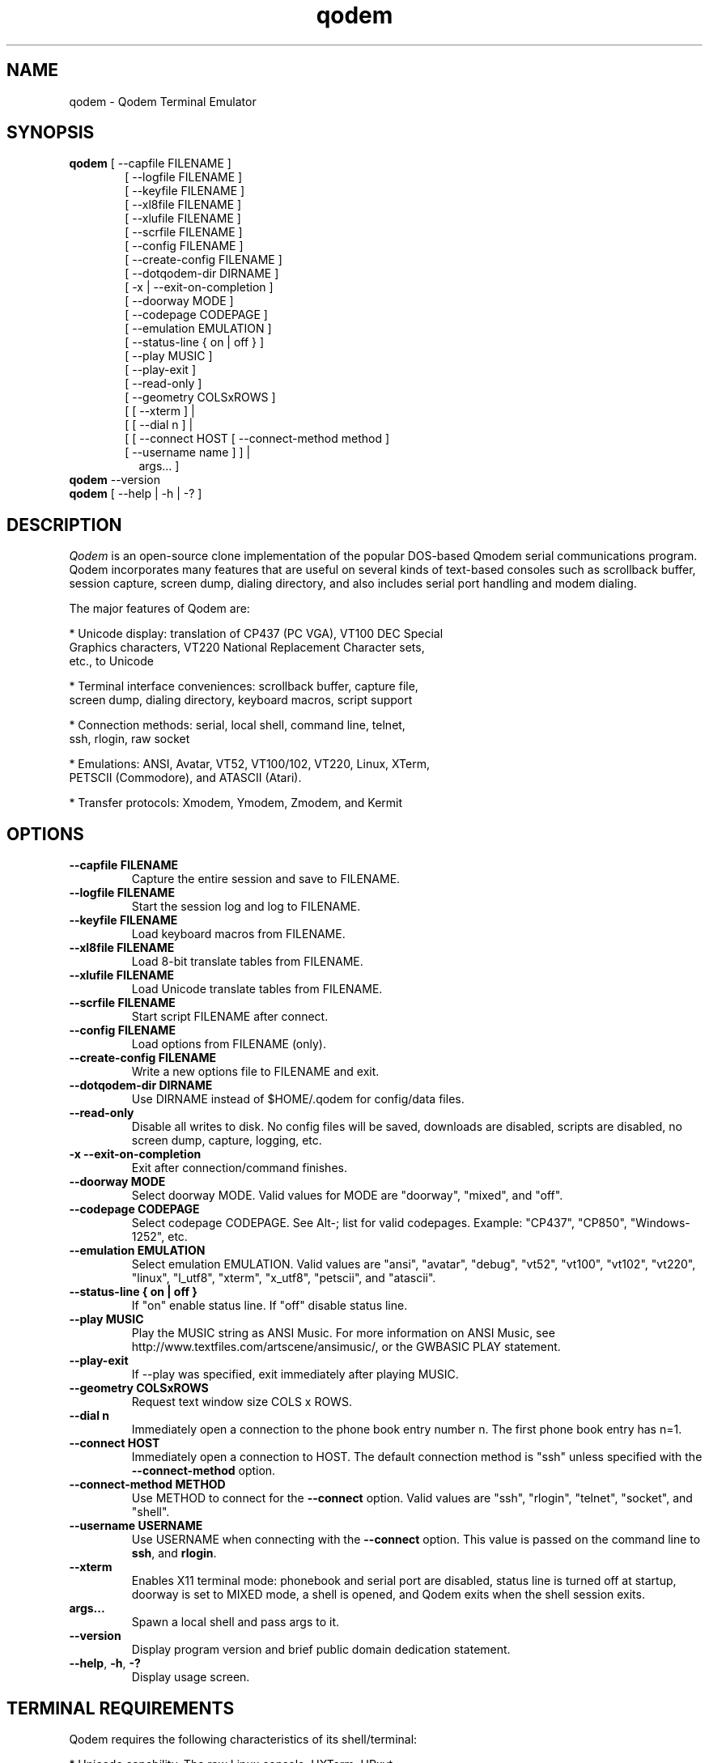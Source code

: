 .TH qodem 1 "June 18, 2017"

.SH NAME
qodem \- Qodem Terminal Emulator

.SH SYNOPSIS
.ll +8
.B qodem
.RI "[ \-\-capfile FILENAME ]"
.br
.in 13
.RI "[ \-\-logfile FILENAME ]"
.br
.RI "[ \-\-keyfile FILENAME ]"
.br
.RI "[ \-\-xl8file FILENAME ]"
.br
.RI "[ \-\-xlufile FILENAME ]"
.br
.RI "[ \-\-scrfile FILENAME ]"
.br
.RI "[ \-\-config FILENAME ]"
.br
.RI "[ \-\-create\-config FILENAME ]"
.br
.RI "[ \-\-dotqodem\-dir DIRNAME ]"
.br
.RI "[ \-x | \-\-exit\-on\-completion ]"
.br
.RI "[ \-\-doorway MODE ]"
.br
.RI "[ \-\-codepage CODEPAGE ]"
.br
.RI "[ \-\-emulation EMULATION ]"
.br
.RI "[ \-\-status\-line { on | off } ]"
.br
.RI "[ \-\-play MUSIC ]"
.br
.RI "[ \-\-play\-exit ]"
.br
.RI "[ \-\-read\-only ]"
.br
.RI "[ \-\-geometry COLSxROWS ]"
.br
.RI "[ [ \-\-xterm ]                                    | "
.br
.RI "[ [ \-\-dial n ]                                   | "
.br
.RI "[ [ \-\-connect HOST [ \-\-connect\-method method ] "
.br
.RI "  [ \-\-username name ]                          ] |"
.br
.in 15
.RI   "args...                                      ] "
.br
.ll -8

.TP
.BR qodem " \-\-version"

.TP
.BR qodem " [ \-\-help | \-h | \-? ]"

.SH DESCRIPTION
.I Qodem
is an open\-source clone implementation of the popular DOS\-based
Qmodem serial communications program.  Qodem incorporates many
features that are useful on several kinds of text\-based consoles such
as scrollback buffer, session capture, screen dump, dialing directory,
and also includes serial port handling and modem dialing.

The major features of Qodem are:

  * Unicode display: translation of CP437 (PC VGA), VT100 DEC Special
    Graphics characters, VT220 National Replacement Character sets,
    etc., to Unicode

  * Terminal interface conveniences: scrollback buffer, capture file,
    screen dump, dialing directory, keyboard macros, script support

  * Connection methods: serial, local shell, command line, telnet,
    ssh, rlogin, raw socket

  * Emulations: ANSI, Avatar, VT52, VT100/102, VT220, Linux, XTerm,
    PETSCII (Commodore), and ATASCII (Atari).

  * Transfer protocols: Xmodem, Ymodem, Zmodem, and Kermit

.SH OPTIONS
.TP
.B \-\-capfile FILENAME
Capture the entire session and save to FILENAME.
.TP
.B \-\-logfile FILENAME
Start the session log and log to FILENAME.
.TP
.B \-\-keyfile FILENAME
Load keyboard macros from FILENAME.
.TP
.B \-\-xl8file FILENAME
Load 8-bit translate tables from FILENAME.
.TP
.B \-\-xlufile FILENAME
Load Unicode translate tables from FILENAME.
.TP
.B \-\-scrfile FILENAME
Start script FILENAME after connect.
.TP
.B \-\-config FILENAME
Load options from FILENAME (only).
.TP
.B \-\-create\-config FILENAME
Write a new options file to FILENAME and exit.
.TP
.B \-\-dotqodem\-dir DIRNAME
Use DIRNAME instead of $HOME/.qodem for config/data files.
.TP
.B \-\-read\-only
Disable all writes to disk.  No config files will be saved, downloads
are disabled, scripts are disabled, no screen dump, capture, logging,
etc.
.TP
.B \-x \-\-exit\-on\-completion
Exit after connection/command finishes.
.TP
.B \-\-doorway MODE
Select doorway MODE.  Valid values for MODE are "doorway", "mixed",
and "off".
.TP
.B \-\-codepage CODEPAGE
Select codepage CODEPAGE.  See Alt\-; list for valid codepages.
Example: "CP437", "CP850", "Windows\-1252", etc.
.TP
.B \-\-emulation EMULATION
Select emulation EMULATION.  Valid values are "ansi", "avatar",
"debug", "vt52", "vt100", "vt102", "vt220", "linux", "l_utf8",
"xterm", "x_utf8", "petscii", and "atascii".
.TP
.B \-\-status\-line { on | off }
If "on" enable status line.  If "off" disable status line.
.TP
.B \-\-play MUSIC
Play the MUSIC string as ANSI Music.  For more information on ANSI
Music, see http://www.textfiles.com/artscene/ansimusic/, or the
GWBASIC PLAY statement.
.TP
.B \-\-play\-exit
If \-\-play was specified, exit immediately after playing MUSIC.
.TP
.B \-\-geometry COLSxROWS
Request text window size COLS x ROWS.
.TP
.B \-\-dial n
Immediately open a connection to the phone book entry number n.  The
first phone book entry has n=1.
.TP
.B \-\-connect HOST
Immediately open a connection to HOST.  The default connection method is
"ssh" unless specified with the
.B \-\-connect\-method
option.
.TP
.B \-\-connect\-method METHOD
Use METHOD to connect for the
.B \-\-connect
option.  Valid values are "ssh", "rlogin", "telnet", "socket", and
"shell".
.TP
.B \-\-username USERNAME
Use USERNAME when connecting with the
.B \-\-connect
option.  This value is passed on the command line to
.BR ssh ", and " rlogin "."
.TP
.BR \-\-xterm
Enables X11 terminal mode: phonebook and serial port are disabled,
status line is turned off at startup, doorway is set to MIXED mode, a
shell is opened, and Qodem exits when the shell session exits.
.TP
.B args...
Spawn a local shell and pass args to it.
.TP
.BR \-\-version
Display program version and brief public domain dedication statement.
.TP
.BR \-\-help ", " \-h ", " \-?
Display usage screen.

.SH TERMINAL REQUIREMENTS

Qodem requires the following characteristics of its shell/terminal:

  * Unicode capability.  The raw Linux console, UXTerm, URxvt,
    Konsole, and gnome-terminal all work well.

  * A Unicode font that includes the CP437 (PC VGA) glyphs.

  * The meta key must use escape prefixing rather than setting the 8th
    bit on the character.  Many terminal emulators do this by
    default.  Qodem sends an xterm escape sequence to enable this
    behavior.  For XTerm, this can be enabled by clicking
    CTRL\-Mouse1 (left button) and checking "Meta Sends Escape", or by
    adding the following lines to ~/.Xresources:
.br
        XTerm*metaSendsEscape:   true
.br
        UXTerm*metaSendsEscape:  true

.SH CONNECTION METHODS

Qodem supports the following connection methods:

.TP
.B
MODEM
Calls the remote system by dialing a phone number.
.TP
.B
LOCAL
Spawns a local shell in a pseudo-tty.
.TP
.B
RLOGIN
Connects to the remote system using the rlogin protocol.  Qodem can
either spawn an executable to connect (e.g. 'rlogin') or use its own
networking code.  Its own networking code will only run successfully
if Qodem is running as root, due to the need to bind to a privileged
port.  See the
.B rlogin
and
.B use_external_rlogin
options in
.B qodemrc.
.TP
.B
SSH
Connects to the remote system using the ssh protocol.  Qodem can
either spawn an executable to connect (e.g. 'ssh') or use its own
networking code.  See the
.B ssh
and
.B use_external_ssh
options in
.B qodemrc.
.TP
.B
TELNET
Connects to the remote system using the telnet protocol.  Qodem can
either spawn an executable to connect (e.g. 'telnet') or use its own
networking code.  See the
.B telnet
and
.B use_external_telnet
options in
.B qodemrc.
.TP
.B
SOCKET
Connects to the remote system using a raw TCP socket.
.TP
.B
CMDLINE
Spawns the command line in a pseudo-tty.

.SH EMULATIONS

Emulations supported by Qodem and their status follows.  Note that
TTY, DEBUG, ANSI.SYS, AVATAR, LINUX, and XTERM emulations can be set
to CP437 (DOS VGA), ISO\-8859\-1, CP720 (DOS Arabic), CP737 (DOS
Greek), CP775 (DOS Baltic Rim), CP850 (DOS West European), CP852 (DOS
Central European), CP857 (DOS Turkish), CP858 (DOS West
European+Euro), CP860 (DOS Portuguese), CP862 (DOS Hebrew), CP863 (DOS
Quebecois), CP866 (DOS Cyrillic), Windows\-1250 (Central/East
European), Windows\-1251 (Cyrillic), Windows\-1252 (West European),
KOI8\-R (Russian), and KOI8\-U (Ukrainian).

When 8\-bit characters are used (see Alt\-; Codepage below), the C0
control characters (0x00 \- 0x1F, 0x7F) are mapped to the equivalent
CP437 glyphs when there are no glyphs defined in that range for the
set codepage.

.TP
.B
ANSI
This is the DOS\-based "ANSI.SYS" emulation plus a few more codes than
the original ANSI.SYS.  It supports DSR 6 (Cursor Position) which many
BBSes used to "autodetect" ANSI, and the following ANSI X3.64
functions: ICH, DCH, IL, DL, VPA, CHA, CHT, and REP.  It also supports
"ANSI Music" sequences that follow the "PLAY" command syntax;  it
plays these tones via SDL.
.TP
.B
AVATAR
This is the BBS\-era Avatar ("Advanced Video Attribute Terminal
Assembler and Recreator") emulation.  It supports all of the "Extended
AVT/0" commands as per George A. Stanislav's 1 May 1989 document
except for transmitting PC keyboard scan codes.  It also includes ANSI
fallback capability.
.TP
.B
VT52
Fairly complete.  Does not support HOLD SCREEN mode.  Graphics mode
glyphs that do not have direct Unicode equivalents render as a hatch.
.TP
.B
VT100
Identical to VT102 except in how it responds to Device Attributes
function.
.TP
.B
VT102
Fairly complete.  Does not support smooth scrolling, printing,
keyboard locking, and hardware tests.  Many numeric keypad characters
also do not work correctly due to console NUM LOCK handling.
132\-column output is only supported if the host console / window is
already 132 columns or wider; Qodem does
.B not
issue resize commands to the host console for 80/132 column switching
codes.
.TP
.B
VT220
Fairly complete.  Converts National Replacement Character sets and DEC
Supplemental Graphics characters to Unicode.  In addition to
limitations of VT102, also the following features are not supported:
user\-defined keys (DECUDK), downloadable fonts (DECDLD), VT100/ANSI
compatibility mode (DECSCL).
.TP
.B
TTY
This emulation supports bare control character handling (backspace,
newline, etc.) and litte else.  Characters that would be overwritten
with underscores are instead made underlined as old teletypes would
do.
.TP
.B
DEBUG
This emulation displays all incoming characters in a format similar to
a hex dump.
.TP
.B
LINUX
This emulation has two modes: PC VGA (LINUX) and UTF\-8 (L_UTF8).
This emulation is similar to VT102 but also recognizes the Linux
private mode sequences and ECMA\-48 sequences VPA, CNL, CPL, ECH, CHA,
VPA, VPR, and HPA.  In addition to VT102 limitations, also the
following features are not supported: selecting ISO 646/ISO
8859\-1/UTF\-8 character sets, X11 mouse reporting, and setting the
scroll/caps/numlock leds.
.TP
.B
XTERM
This emulation has two modes: PC VGA (XTERM) and UTF\-8 (X_UTF8).  It
recognizes everything in LINUX, VT220, and a few more XTerm sequences.
It does not support most of the advanced features unique to XTerm such
as Tektronix 4014 mode, alternate screen buffer, and many more.  It is
intended to support XTerm applications that only use the sequences in
the 'xterm' terminfo entry.
.TP
.B
PETSCII
This very loosely emulates a 40-column Commodore 64/128.  Colors are
not quite right due to the IBM CGA colors being unable to match the
Commodore colors.  Uppercase/lowercase affect new characters rather
than the whole screen.  This emulation requires the C64 Pro Mono font
from Style, available at http://style64.org/c64-truetype/ .  (Note
that this font is only licensed to software packages that are "freely
provided to end users".  Entities wishing to ship packages that are
not "freely provided to end users" will need to either remove this
font, or negotiate a separate license agreement by contacting Style at
http://style64.org/contact-style .)
.TP
.B
ATASCII
This emulates the 8-bit Atari 400/800 series.

.SH "FILE TRANSFER PROTOCOLS"
Protocols supported by Qodem and their status follows:
.TP
.B
XMODEM
Supports original Xmodem, Xmodem\-1k, Xmodem\-CRC16, and Xmodem\-G.  Also
supports "Xmodem Relaxed", a variant of original Xmodem with longer
timeouts.
.TP
.B
YMODEM
Supports Ymodem and Ymodem\-G.  If a file exists, it will be appended to.
.TP
.B
ZMODEM
Supports resume (crash recovery) and auto\-start.  Does not yet support
changing block size on errors, so transfers over unreliable
serial/modem connections might incur significant performance
penalties.
.TP
.B
KERMIT
Supports the original robust (slow) Kermit plus streaming, sliding
windows, and autostart.  On reliable connections with streaming it
should perform reasonably well.  Does not yet support long or
extra\-long packets, RESEND/REGET, or server mode.

.SH INTERFACE
.B Phone Book
.br
When Qodem first starts up, by default it will start in the phone
book.  The menu on the bottom half of the screen lists the various
actions available.  When editing a phone book entry, the status line
will change to show options for each field.  Connecting to a system or
leaving the phone book puts Qodem in Terminal Mode.

.B Terminal Mode
.br
Terminal Mode is the main Qodem terminal emulator interface.
.B Alt\-Z
will bring up a help menu.  While in Terminal Mode the following
actions are supported:
.TP
.B Alt\-D Phone Book
This brings up the phone book.
.TP
.B Alt\-G Term Emulation
This brings up a menu to select the terminal emulation.  Selecting the
active terminal emulation will prompt to reset the emulation state;
this may be useful to recover from corrupted escape sequences.
.TP
.B Alt\-C Clear Screen
This clears the screen and homes the cursor.
.TP
.B Alt\-F Execute Script
This prompts for a filename, and then executes that file as a script.
Any program that reads from standard input and writes to standard
output can be run as a script.  See the section below on script
support.
.TP
.B Alt\-K Send BREAK
When connected via serial mode or modem, this calls tcsendbreak() to
send a true "Break Signal" on the serial line.
.TP
.B Alt\-P Capture File
Enable/disable capture to file.  Four capture formats are supported:
"raw", "normal", "html", and "ask".  "Raw" format saves every byte as
received from the other side before emulation processing; "normal"
saves UTF\-8 characters after emulation processing; "html" saves in
HTML format with Unicode entities and color attributes after emulation
processing; "ask" will bring up a dialog to select which format to use
every time capture is enabled.  ASCII file transfers will be included
in the capture file; other file transfers (Xmodem, Ymodem, Zmodem,
Kermit) are excluded from the capture file.
.TP
.B Alt\-S Split Screen
This actives split screen mode, in which local characters are
accumulated in a buffer before sending to the remote side.  To send
carriage return, enter "^M".
.TP
.B Alt\-T Screen Dump
This prompts for a filename, and then saves the current view to that
file.  Three screen dump formats are supported: "normal", "html", and
"ask".  "normal" saves UTF\-8 characters after emulation processing;
"html" saves in HTML format with Unicode entities and color attributes
after emulation processing; "ask" will bring up a dialog to select
which format to use every time the screen is dumped.
.TP
.B Alt\-Y COM Parameters
This brings up a menu to alter the serial port settings.
.TP
.B PgUp Upload Files
This brings up the file upload menu.  Note that CTRL\-PgUp and ALT\-PgUp
may also work depending on the terminfo for the host terminal.
.TP
.B PgDn Download Files
This brings up the file download menu.  Note that CTRL\-PgDn and
ALT\-PgDn may also work depending on the terminfo for the host
terminal.
.TP
.B Alt\-\\\\ Alt Code Key
This brings up a dialog to enter the 3\-digit decimal value (0\-255) for
an 8\-bit byte or a 4\-digit hexadecimal value (0\-ffff) for a 16\-bit
Unicode character (L_UTF8 and X_UTF8 only).
.TP
.B Alt\-; Codepage
This brings up a dialog to change the current codepage.  Codepages are
limited by the current emulation.  VT52, VT100, VT102, VT220, L_UTF8,
X_UTF8, PETSCII, and ATASCII have their own codepage; LINUX, XTERM, ANSI,
AVATAR, TTY, and DEBUG emulations can be set to: CP437 (VGA),
ISO\-8859\-1, CP720 (Arabic), CP737 (Greek), CP775 (Baltic Rim), CP850
(Western European), CP852 (Central European), CP857 (Turkish), CP858
(Western European with euro), CP860 (Portuguese), CP862 (Hebrew),
CP863 (Quebec French), CP866 (Cyrillic), CP1250 (Central/Eastern
European), CP1251 (Cyrillic), CP1252 (Western European), KOI8_R
(Russian),and KOI8_U (Ukrainian).
.TP
.B Alt\-/ Scroll Back
This selects the scrollback buffer.  When viewing the buffer, "S"
saves to file and "C" clears the scrollback buffer.  By default Qodem
supports up to 20000 lines of scrollback; this can be changed by
editing scrollback_max in scrollback.c.  Three scrollback save formats
are supported: "normal", "html", and "ask".  "normal" saves UTF\-8
characters after emulation processing; "html" saves in HTML format
with Unicode entities and color attributes after emulation processing;
"ask" will bring up a dialog to select which format to use every time
the scrollback is saved.
.TP
.B Alt\-H Hangup/Close
This hangs up the modem (drops DTR) or closes the remote connection
(kills the child process).
.TP
.B Alt\-L Log View
This brings the session log up in an editor.  The session log stores
information about connect, disconnect, and file upload/download
events.
.TP
.B Alt\-M Mail Reader
This spawns the mail reader, by default
.BR mm "."
.TP
.B Alt\-X Exit Qodem
This prompts to exit Qodem.  When not connected, Ctrl\-C will also
bring up the exit prompt.
.TP
.B Alt\-A Translate Tables
This brings up the translate tables editor.  Both incoming and
outgoing bytes can be changed or stripped (set to ASCII NUL (0)).
Note that 8-bit INPUT translation occurs before both emulation
processing and UTF\-8 decoding.  Unicode INPUT translation occurs
before code points are written to the scrollback buffer; Unicode
OUTPUT translation occurs after code points are read from the
keyboard.
.TP
.B Alt\-J Function Keys
This brings up the keyboard macro editor.  Keyboard macros support
substitutions for control characters including carriage return ("^M"),
the phone book entry username ("$USERNAME"), and the phone book entry
password ("$PASSWORD").
.TP
.B Alt\-N Configuration
This brings the
.B qodemrc
options file up in an editor.
.TP
.B Alt\-: Colors
This brings the
.B colors.cfg
colors file up in an editor.
.TP
.B Alt\-O Modem Config
This brings up the modem configuration dialog.
.TP
.B Alt\-R OS Shell
This spawns a system shell.
.TP
.B Alt\-V View File
This brings up a prompt to view a file in an editor.
.TP
.B Alt\-W List Directory
This brings up a directory listing.
.TP
.B Alt\-0 Session Log
This toggles the session log on or off.
.TP
.B Alt\-1 XON/XOFF Flow Ctrl
When connected via modem or serial port, this toggles XON/XOFF on or off.
.TP
.B Alt\-2 Backspace/Del Mode
This selects whether the backspace key on the keyboard sends an ASCII
backspace (^H) or an ASCII DEL (127) character.  Alt\-\\ 0 0 8 can always be
used to send true backspace; Alt\-\\ 1 2 7 can be used to send true DEL.
Note that VT220 emulation always sends DEL when the backspace key is
pressed.
.TP
.B Alt\-3 Line Wrap
This toggles line wrap mode on or off.  When line wrap mode is
enabled, if a character is received when the cursor is at the right
margin it will wrap to the first column of the next line.
.TP
.B Alt\-4 Display NULL
This selects whether ASCII NUL (0) will be displayed as a blank/space
or stripped.
.TP
.B Alt\-5 Host Mode
This switches Qodem into Host Mode.
.TP
.B Alt\-6 Batch Entry Window
This brings up the list of upload files used by Ymodem, Zmodem, and
Kermit uploads.
.TP
.B Alt\-7 Status Line Info
This selects between two formats for the status line.
.TP
.B Alt\-8 Hi\-Bit Strip
This selects whether or not to clear the 8th bit of all incoming
bytes.  Note that high\-bit stripping occurs before both emulation
processing and UTF\-8 decoding.
.TP
.B Alt\-9 Serial Port
This opens or closes the serial port.  If already connected to a
non\-serial/modem remote host, this does nothing.
.TP
.B Alt\-B Beeps & Bells
This toggles beep support on or off.  When beep support is on, beeps
from the remote host will be played by Qodem.  In LINUX emulation,
Qodem supports setting the tone and duration of the beep as specified
in
.BR console\-codes "(4)."
.TP
.B Alt\-E Half/Full Duplex
This toggles between half and full duplex.
.TP
.B Alt\-I Qodem Information
This displays the Qodem splash screen which includes the version and
build date.
.TP
.B Alt\-U Scrollback Record
This selects whether or not lines that scroll off the top of the
screen will be saved to the scrollback buffer.
.TP
.B Alt\-= Doorway Mode
This selects between three doorway modes: "Doorway OFF", "Doorway
MIXED" and "Doorway FULL".  When doorway mode is "Doorway OFF",
terminal mode responds to all of its command keys as described in this
section.  When doorway mode is "Doorway FULL", all Alt\- command
keystrokes except
.B Alt\-=
are passed to the remote side.  When doorway mode is "Doorway MIXED",
terminal mode supports a few commands but passes the majority of Alt\-
command keystrokes to the remote side.  The default commands supported
in "Doorway MIXED" mode are:
     Alt\-D Phone Book
     Alt\-P Capture
     Alt\-T Screen Dump
     Alt\-Y COM Parameters
     Alt\-Z Menu
     Alt\-/ Scrollback
     Alt\-PgUp or Ctrl\-PgUp Upload Files
     Alt\-PgDn or Ctrl\-PgDn Download Files
.TP
.B Alt\-\- Status Lines
This toggles the status line on or off.
.TP
.B Alt\-+ CR/CRLF Mode
This toggles whether or not received carriage returns imply line feed
or not.
.TP
.B Alt\-, ANSI Music
This toggles ANSI music support on or off.

.SH UNICODE SUPPORT

Qodem supports Unicode (UTF\-8 encoding only) in the following
functions only: keyboard macros; phone book entries (NAME, USERNAME,
and PASSWORD); modem device name.

UTF\-8 is NOT supported in filenames, modem strings, and remote
addresses.

.SH SCRIPT SUPPORT

Qodem does not have its own scripting language.  Instead, any program
that reads and writes to the standard input and output can be run as a
Qodem script:

    * Characters sent from the remote connection are visible to the
      script in its standard input.

    * Characters the script emits to its standard output are passed on
      the remote connection.

    * Messages to the standard error are reported to the user and also
      recorded in the session log.

Since scripts are communicating with the remote system and not Qodem
itself, they are unable to script Qodem's behavior, e.g. change the
terminal emulation, hangup and dial another phone book entry, download
a file, etc.  However, they can be written in any language, and they
can be tested outside Qodem.

Scripts replace the user, and as such have similar constraints:

  * Script standard input, output, and error must all be in UTF\-8 encoding.

  * Scripts should send carriage return (0x0D, or \\r) instead of new
    line (0x0A, or \\n) to the remote side \- the same as if a user
    pressed the Enter key.  They should expect to see either bare
    carriage return (0x0D, or \\r) or carriage return followed by
    newline (0x0D 0x0A, or \\r\\n) from the remote side.

  * Input and output translate byte translation (the Alt\-A Translate Tables) are honored for scripts.

  * While a script is running:
        \- Zmodem and Kermit autostart are disabled.
        \- Keyboard function key macros are disabled.
        \- Qodem functions accessed through the Alt\-character
          combinations and PgUp/PgDn are unavailable.
        \- Pressing Alt\-P will pause the script.

  * While a script is paused:
        \- The script will receive nothing on its standard input.
        \- Anything in the script's standard output will be held until
          the script is resumed.
        \- The script process will not be signaled; it may continue
          running in its own process.
        \- The only Alt\-character function recognized is Alt\P to
          resume the script.  All other Alt\- keys will be ignored.
        \- Keys pressed will be sent directly to the remote system.
        \- Keyboard function key macros will work.

Scripts are launched in two ways:

  * In TERMINAL mode, press Alt\-F and enter the script filename.  The
    script will start immediately.

  * In the phone book, add a script filename to a phone book entry.
    The script will start once that entry is connected.

Script command\-line arguments can be passed directly in both the
Alt\-F script dialog and the phone book linked script field.  For
example, pressing Alt\-F and entering "my_script.pl arg1" will launch
my_script.pl and with its first command\-line argument ($ARGV[0] in
Perl) set to "arg1".

.SH ENVIRONMENT VARIABLES
.TP
Qodem makes use of the following variables:
.TP
.B HOME
The user's home directory.  Qodem creates two directories:
.BR "$HOME/.qodem" " for qodem's internal files (phone book, keyboard macro files, translate tables, etc.) and " "$HOME/qodem" " for uploaded and downloaded files, session log, capture, etc."
.TP
.B EDITOR
If present, this will be used when spawning external editors (log
view, edit configuration, view file, edit phone book note).  If not
present, by default (editable in the options file) use
.BR vi "."
.TP
.B ESCDELAY
This is a timeout value in milliseconds used by the ncurses
.BR get_wch() " and " wget_wch()
functions to determine if a user pressed bare ESCAPE.  On some systems
pressing ESCAPE may require up to a full second before Qodem can
process it.  For Qodem backtick (`) can be used instead of ESCAPE.

.SH FILES
.TP
.B $HOME/.qodem/qodemrc
Qodem options/configuration file.  Inline comments describe the options.

.SH SEE ALSO
.BR "xqodem"(1), " mm"(1), " kermit"(1), " gkermit"(1), " minicom"(1), " rlogin"(1), " ssh"(1), " telnet"(1), " xterm"(1), " vttest"(1), " console\-codes"(4)

.SH BUGS
.PP
The screensaver might not load under all circumstances even after the
timeout has passed.

.SH HOMEPAGE
.PP
The Qodem homepage is at <http://qodem.sourceforge.net>.  The code
repository is hosted at <https://github.com/klamonte/qodem>.

.SH PUBLIC DOMAIN NOTICE
Written 2003\-2017 by Kevin Lamonte
.PP
To the extent possible under law, the author(s) have dedicated all
copyright and related and neighboring rights to this software to the
public domain worldwide. This software is distributed without any
warranty.
